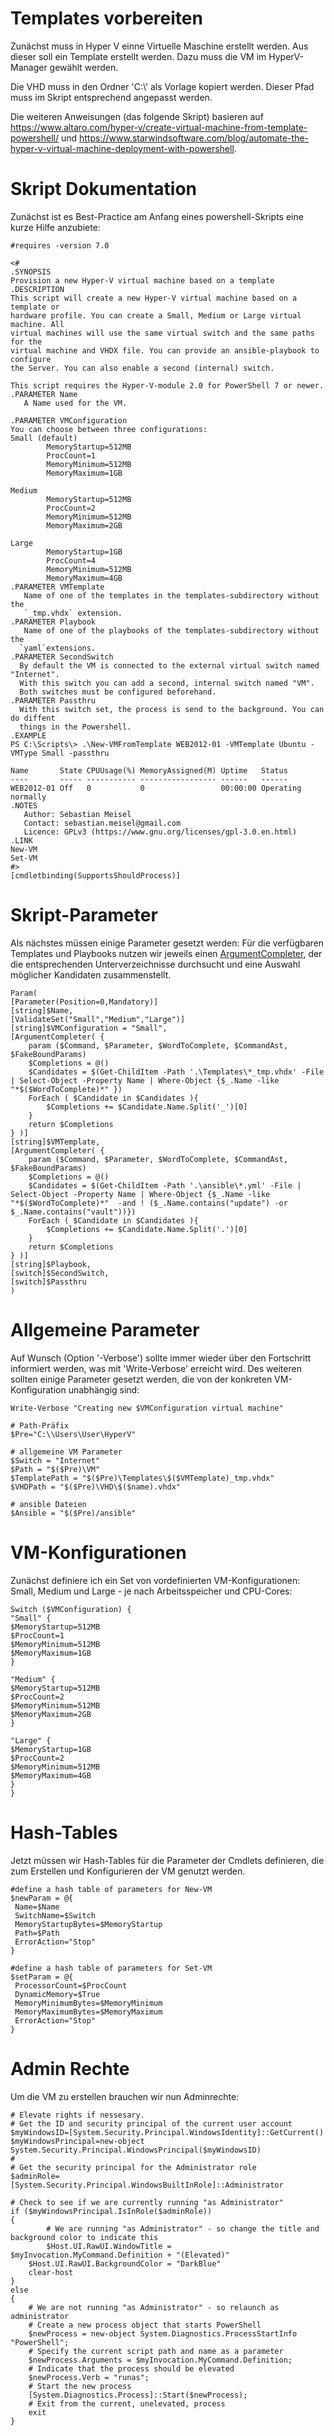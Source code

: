 #+AUTHOR: Sebastian Meisel
#+DATE: <2022-06-14 Tue>
#+BABEL: :cache yes
#+PROPERTY: header-args :tangle New-VMFromTemplate.ps1

* Templates vorbereiten

Zunächst muss in Hyper V einne Virtuelle Maschine erstellt werden.
Aus dieser soll ein Template erstellt werden.
Dazu muss die VM im HyperV-Manager gewählt werden.

Die VHD muss in den Ordner 'C:\\Users\User\HyperV\Templates' als Vorlage kopiert werden.
Dieser Pfad muss im Skript entsprechend angepasst werden.

Die weiteren Anweisungen (das folgende Skript) basieren auf
[[https://www.altaro.com/hyper-v/create-virtual-machine-from-template-powershell/][https://www.altaro.com/hyper-v/create-virtual-machine-from-template-powershell/]] und
[[https://www.starwindsoftware.com/blog/automate-the-hyper-v-virtual-machine-deployment-with-powershell][https://www.starwindsoftware.com/blog/automate-the-hyper-v-virtual-machine-deployment-with-powershell]].

* Skript Dokumentation
Zunächst ist es Best-Practice am Anfang eines powershell-Skripts eine kurze Hilfe anzubiete:
#+BEGIN_SRC PS
#requires -version 7.0

<#
.SYNOPSIS
Provision a new Hyper-V virtual machine based on a template
.DESCRIPTION
This script will create a new Hyper-V virtual machine based on a template or
hardware profile. You can create a Small, Medium or Large virtual machine. All
virtual machines will use the same virtual switch and the same paths for the 
virtual machine and VHDX file. You can provide an ansible-playbook to configure
the Server. You can also enable a second (internal) switch.

This script requires the Hyper-V-module 2.0 for PowerShell 7 or newer.
.PARAMETER Name
   A Name used for the VM.

.PARAMETER VMConfiguration
You can choose between three configurations:
Small (default)
        MemoryStartup=512MB
        ProcCount=1
        MemoryMinimum=512MB
        MemoryMaximum=1GB

Medium
        MemoryStartup=512MB
        ProcCount=2
        MemoryMinimum=512MB
        MemoryMaximum=2GB

Large
        MemoryStartup=1GB
        ProcCount=4
        MemoryMinimum=512MB
        MemoryMaximum=4GB
.PARAMETER VMTemplate
   Name of one of the templates in the templates-subdirectory without the
   `_tmp.vhdx` extension.       
.PARAMETER Playbook
   Name of one of the playbooks of the templates-subdirectory without the
  `yaml`extensions.
.PARAMETER SecondSwitch
  By default the VM is connected to the external virtual switch named "Internet".
  With this switch you can add a second, internal switch named "VM".
  Both switches must be configured beforehand.
.PARAMETER Passthru
  With this switch set, the process is send to the background. You can do diffent
  things in the Powershell.
.EXAMPLE
PS C:\Scripts\> .\New-VMFromTemplate WEB2012-01 -VMTemplate Ubuntu -VMType Small -passthru

Name       State CPUUsage(%) MemoryAssigned(M) Uptime   Status
----       ----- ----------- ----------------- ------   ------
WEB2012-01 Off   0           0                 00:00:00 Operating normally
.NOTES
   Author: Sebastian Meisel
   Contact: sebastian.meisel@gmail.com
   Licence: GPLv3 (https://www.gnu.org/licenses/gpl-3.0.en.html)
.LINK
New-VM
Set-VM
#>
[cmdletbinding(SupportsShouldProcess)]
#+END_SRC

* Skript-Parameter
Als  nächstes müssen einige Parameter gesetzt werden:
Für die verfügbaren Templates und Playbooks nutzen wir jeweils einen
[[https://docs.microsoft.com/en-us/powershell/module/microsoft.powershell.core/about/about_functions_argument_completion?view=powershell-7.2#argumentcompleter-attribute][ArgumentCompleter]], der die entsprechenden Unterverzeichnisse
durchsucht und eine Auswahl möglicher Kandidaten zusammenstellt.

#+BEGIN_SRC PS
Param(
[Parameter(Position=0,Mandatory)]
[string]$Name,
[ValidateSet("Small","Medium","Large")]
[string]$VMConfiguration = "Small",
[ArgumentCompleter( {
    param ($Command, $Parameter, $WordToComplete, $CommandAst, $FakeBoundParams)
    $Completions = @()
    $Candidates = $(Get-ChildItem -Path '.\Templates\*_tmp.vhdx' -File | Select-Object -Property Name | Where-Object {$_.Name -like "*$($WordToComplete)*" })
    ForEach ( $Candidate in $Candidates ){
        $Completions += $Candidate.Name.Split('_')[0]
    }
    return $Completions
} )]
[string]$VMTemplate,
[ArgumentCompleter( {
    param ($Command, $Parameter, $WordToComplete, $CommandAst, $FakeBoundParams)
    $Completions = @()
    $Candidates = $(Get-ChildItem -Path '.\ansible\*.yml' -File | Select-Object -Property Name | Where-Object {$_.Name -like "*$($WordToComplete)*"  -and ! ($_.Name.contains("update") -or $_.Name.contains("vault"))})
    ForEach ( $Candidate in $Candidates ){
        $Completions += $Candidate.Name.Split('.')[0]
    }
    return $Completions
} )]
[string]$Playbook,
[switch]$SecondSwitch,
[switch]$Passthru
)
#+END_SRC

* Allgemeine Parameter
Auf Wunsch (Option '-Verbose') sollte immer wieder über den
Fortschritt informiert werden, was mit 'Write-Verbose'
erreicht wird.
Des weiteren sollten einige Parameter gesetzt werden, die
von der konkreten VM-Konfiguration unabhängig sind:

#+BEGIN_SRC PS
Write-Verbose "Creating new $VMConfiguration virtual machine"

# Path-Präfix
$Pre="C:\\Users\User\HyperV"

# allgemeine VM Parameter
$Switch = "Internet"
$Path = "$($Pre)\VM"
$TemplatePath = "$($Pre)\Templates\$($VMTemplate)_tmp.vhdx"
$VHDPath = "$($Pre)\VHD\$($name).vhdx"

# ansible Dateien 
$Ansible = "$($Pre)/ansible"
#+END_SRC

* VM-Konfigurationen

Zunächst definiere ich ein Set von vordefinierten VM-Konfigurationen: Small, Medium und
Large - je nach Arbeitsspeicher und CPU-Cores:

#+BEGIN_SRC PS
Switch ($VMConfiguration) {
"Small" {
$MemoryStartup=512MB
$ProcCount=1
$MemoryMinimum=512MB
$MemoryMaximum=1GB
}

"Medium" {
$MemoryStartup=512MB
$ProcCount=2
$MemoryMinimum=512MB
$MemoryMaximum=2GB
}

"Large" {
$MemoryStartup=1GB
$ProcCount=2
$MemoryMinimum=512MB
$MemoryMaximum=4GB
}
}
#+END_SRC

* Hash-Tables

Jetzt müssen wir Hash-Tables für die Parameter der Cmdlets definieren, die zum Erstellen und Konfigurieren der VM genutzt werden.

#+BEGIN_SRC PS
#define a hash table of parameters for New-VM
$newParam = @{
 Name=$Name
 SwitchName=$Switch
 MemoryStartupBytes=$MemoryStartup
 Path=$Path
 ErrorAction="Stop"
}

#define a hash table of parameters for Set-VM
$setParam = @{
 ProcessorCount=$ProcCount
 DynamicMemory=$True
 MemoryMinimumBytes=$MemoryMinimum
 MemoryMaximumBytes=$MemoryMaximum
 ErrorAction="Stop"
}  
#+END_SRC

* Admin Rechte

Um die VM zu erstellen brauchen wir nun Adminrechte:

#+BEGIN_SRC PS :tangle no
# Elevate rights if nessesary.
# Get the ID and security principal of the current user account
$myWindowsID=[System.Security.Principal.WindowsIdentity]::GetCurrent()
$myWindowsPrincipal=new-object System.Security.Principal.WindowsPrincipal($myWindowsID)
#
# Get the security principal for the Administrator role
$adminRole=[System.Security.Principal.WindowsBuiltInRole]::Administrator

# Check to see if we are currently running "as Administrator"
if ($myWindowsPrincipal.IsInRole($adminRole))
{
    	# We are running "as Administrator" - so change the title and background color to indicate this
    	$Host.UI.RawUI.WindowTitle = $myInvocation.MyCommand.Definition + "(Elevated)"
	$Host.UI.RawUI.BackgroundColor = "DarkBlue"
	clear-host
}
else
{
	# We are not running "as Administrator" - so relaunch as administrator
	# Create a new process object that starts PowerShell
	$newProcess = new-object System.Diagnostics.ProcessStartInfo "PowerShell";
	# Specify the current script path and name as a parameter
	$newProcess.Arguments = $myInvocation.MyCommand.Definition;
	# Indicate that the process should be elevated
	$newProcess.Verb = "runas";
	# Start the new process
	[System.Diagnostics.Process]::Start($newProcess);
	# Exit from the current, unelevated, process
	exit
}

#+END_SRC

* VM erstellen 

An dieser Stelle erstellen wir eine Basis-VM:

#+BEGIN_SRC PS
if ($Passthru) {
    $setParam.Add("Passthru",$True)
}
Try {
    Write-Verbose "Creating new virtual machine"
    Write-Verbose ($newParam | out-string)
    $VM = New-VM @newparam -NoVHD
}
Catch {
    Write-Warning "Failed to create virtual machine $Name"
    Write-Warning $_.Exception.Message
    Write-Host -NoNewLine "Press any key to continue..."
    $null = $Host.UI.RawUI.ReadKey("NoEcho,IncludeKeyDown")
    #bail out
    Return
}  
#+END_SRC

* VHD kopieren

Als nächstes kopieren wir die Vorlage-VHD, um sie für die neue VM zu nutzen:

#+BEGIN_SRC PS
if ($VM){
  Try {
    Write-Verbose "Copy $TemplatePath to $VHDPATH."
    Copy-Item $TemplatePath $VHDPath
    ADD-VMHardDiskDrive -VMName $Name -Path $VHDPath
  }
  Catch {
    Write-Warning "Failed to add virtual harddisk $Name"
    Write-Warning $_.Exception.Message
    Write-Host -NoNewLine "Press any key to continue..."
    $null = $Host.UI.RawUI.ReadKey("NoEcho,IncludeKeyDown")
    #bail out
    Return
  }
}
#+END_SRC

* VM anpassen

Abschließend müssen wir einige abschließende Anpassungen vornehmen:

#+BEGIN_SRC PS 
if ($VM) {
    Try {
        Write-Verbose "Configuring new virtual machine"
        Write-Verbose ($setParam | out-string)
        $VM | Set-VM @setparam
    }
    Catch {
    Write-Warning "Failed to configure virtual machine $Name"
    Write-Warning $_.Exception.Message
    Write-Host -NoNewLine "Press any key to continue..."
    $null = $Host.UI.RawUI.ReadKey("NoEcho,IncludeKeyDown")
    #bail out
    Return
    }
}
#+END_SRC

** Eventuell Zweiten Switch hinzufügen

Wenn der `-SecondSwitch` gewählt wurde wird eine zweite virtuelle
Netzwerkkarte hinzugefügt und mit dem Internen Switch 'VM' verbunden.
! DIESER MUSS VORHER IN HYPERV ANGELEGT WERDEN !

#+BEGIN_SRC PS
Try{
  if ($SecondSwitch) {
    Add-VMNetworkAdapter -SwitchName VM -VMName $Name -Name "Second"
  }
}
Catch{
    Write-Warning "Failed to add second Switch 'VM'."
    Write-Warning $_.Exception.Message
    #bail out
    Write-Host -NoNewLine "Press any key to continue..."
    $null = $Host.UI.RawUI.ReadKey("NoEcho,IncludeKeyDown")
    Return
}
#+END_SRC


* VM starten

Endlich ist es an der Zeit, die VM zu starten:

#+BEGIN_SRC PS
Try{
  Start-VM -Name $Name
  Wait-VM -Name $Name
}
Catch{
    Write-Warning "Failed to start virtual machine $Name."
    Write-Warning $_.Exception.Message
    #bail out
    Write-Host -NoNewLine "Press any key to continue..."
    $null = $Host.UI.RawUI.ReadKey("NoEcho,IncludeKeyDown")
    Return
}

#+END_SRC

* ssh-Config anpassen

Nun müssen wir den Eintrag in der Datei `~\.ssh\config` des
Default-wsl Nutzers anpassen. Dafür müssen wir zunächst die
IP der VM ermitteln und diese dann als Hostnamen eintragen.
Dafür ermitteln wir zunächst die Netzwerk-Adapter der VM.
Dann fragen wir die ersten IP-Adress-Eintrag ab, da dieser
die IPv4-Adresse beinhaltet.
Wir müssen zudem warten, bis wir eine gültige IPv4-Adresse
bekommen. 
Diese tragen wir dann mittels Wsl und sed in
die Konfigurationsdatei ein. 

#+BEGIN_SRC PS
Try{
    $Adapters=(Get-VM $Name | Get-VMNetworkAdapter)
    Write-Host -NoNewline "Waiting for IP from VM"
    While ( !$Adapters[0].IPAddresses[0] ) {
      $Adapters = (Get-VMNetworkAdapter -VMName $Name)  && 
      Start-Sleep 1  &&
      $count++
      Write-Host -NoNewline "."
      if ($count -ge 100 ) {return}
    }
    While ( !$Adapters[0].IPAddresses[0].contains("192.") ) {
      $Adapters = (Get-VMNetworkAdapter -VMName $Name)  && 
      Start-Sleep 1  &&
      $count++
      Write-Host -NoNewline "."
      if ($count -ge 100 ) {return}
    }
    Write-Host ""
    Write-Verbose "Looking for Adapter connected to Switch 'Internet' "
    ForEach ($Adapter in $Adapters) {
      if ($Adapter.SwitchName -eq 'Internet'){
        Write-Verbose "Found Adapter connected to Switch 'Internet' " 
        $IP=$Adapter.IPAddresses[0] 
        Write-Verbose "Setting hostname to $IP." 
        wsl sed -i "/template/,+1s/Hostname.*$/Hostname        $IP/" ~/.ssh/config &&
        wsl cat ~/.ssh/config 
      }
    }
}  
Catch{
    Write-Warning "Failed to configure Open-SSH with $IP."
    Write-Warning $_.Exception.Message
    #bail out
    Write-Host -NoNewLine "Press any key to continue..."
    $null = $Host.UI.RawUI.ReadKey("NoEcho,IncludeKeyDown")
    Set-Location "$($Pre)"
    Return
}
#+END_SRC

* Ansible Playbook ausspielen

Falls über den Parameter '-Playbook' ein Playbook aus dem
Ansible-Unterverzeichnis angegeben wurde, soll dieses
ausgespielt werden.

Dafür muss zunächst ins Ansible-Unterverzeichnis gewechselt werden.
#+BEGIN_SRC PS
Try{
   # need to be in ansible subdirectory
   Set-Location $Ansible
   if ($Playbook){
     Write-Verbose "Playing playbook $Playbook."
     wsl ansible-playbook -i hosts --vault-id=/etc/ansible/password.txt "$($Playbook)"
   }
}
Catch{
    Write-Warning "Failed to run playbook $Playbook."
    Write-Warning $_.Exception.Message
    #bail out
    Write-Host -NoNewLine "Press any key to continue..."
    $null = $Host.UI.RawUI.ReadKey("NoEcho,IncludeKeyDown")
    Set-Location "$($Pre)"
    Return
}
#+END_SRC

* Neuer Hostname

Natürlich brauchen wir nun einen individuellen Hostname. Dazu nutzen Ansible unter Wsl2:

#+BEGIN_SRC PS
Try{
   wsl ansible-playbook -i hosts --vault-id=/etc/ansible/password.txt -e "new_hostname=$Name" "hostname.yml"
}
Catch{
    Write-Warning "Failed to rename virtual machines hostname to $Name."
    Write-Warning $_.Exception.Message
    #bail out
    Write-Host -NoNewLine "Press any key to continue..."
    $null = $Host.UI.RawUI.ReadKey("NoEcho,IncludeKeyDown")
    Set-Location "$($Pre)"
    Return
}
#+END_SRC

* VM neu starten

Abschließen starten wir die VM neu, um alle Änderungen zu übernehmen.

#+BEGIN_SRC PS
Try{
   Restart-VM $Name
}
Catch{
    Write-Warning "Failed to restart virtual machines hostname to $Name."
    Write-Warning $_.Exception.Message
    #bail out
    Write-Host -NoNewLine "Press any key to continue..."
    $null = $Host.UI.RawUI.ReadKey("NoEcho,IncludeKeyDown")
    Set-Location "$($Pre)"
    Return
}

Set-Location "$($Pre)"
Write-Host -NoNewLine "Press any key to continue..."
$null = $Host.UI.RawUI.ReadKey("NoEcho,IncludeKeyDown")
#+END_SRC
